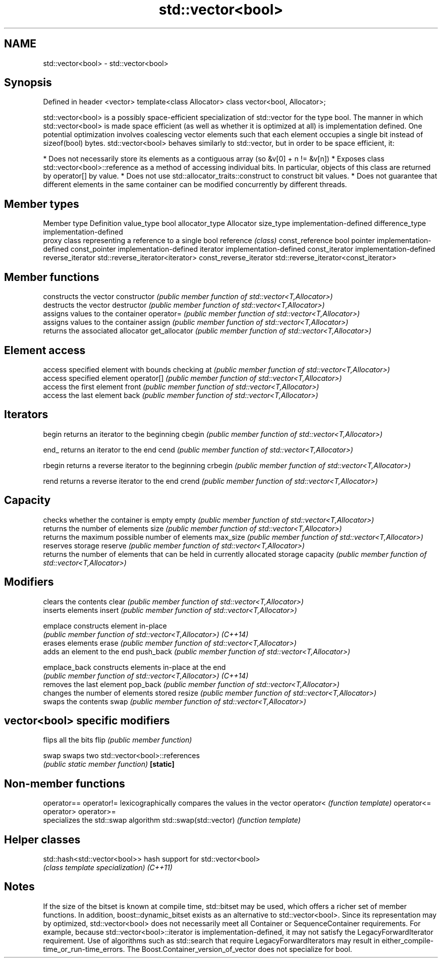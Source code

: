 .TH std::vector<bool> 3 "2020.03.24" "http://cppreference.com" "C++ Standard Libary"
.SH NAME
std::vector<bool> \- std::vector<bool>

.SH Synopsis

Defined in header <vector>
template<class Allocator>
class vector<bool, Allocator>;

std::vector<bool> is a possibly space-efficient specialization of std::vector for the type bool.
The manner in which std::vector<bool> is made space efficient (as well as whether it is optimized at all) is implementation defined. One potential optimization involves coalescing vector elements such that each element occupies a single bit instead of sizeof(bool) bytes.
std::vector<bool> behaves similarly to std::vector, but in order to be space efficient, it:

* Does not necessarily store its elements as a contiguous array (so &v[0] + n != &v[n])
* Exposes class std::vector<bool>::reference as a method of accessing individual bits. In particular, objects of this class are returned by operator[] by value.
* Does not use std::allocator_traits::construct to construct bit values.
* Does not guarantee that different elements in the same container can be modified concurrently by different threads.


.SH Member types


Member type            Definition
value_type             bool
allocator_type         Allocator
size_type              implementation-defined
difference_type        implementation-defined
                       proxy class representing a reference to a single bool
reference              \fI(class)\fP
const_reference        bool
pointer                implementation-defined
const_pointer          implementation-defined
iterator               implementation-defined
const_iterator         implementation-defined
reverse_iterator       std::reverse_iterator<iterator>
const_reverse_iterator std::reverse_iterator<const_iterator>


.SH Member functions


              constructs the vector
constructor   \fI(public member function of std::vector<T,Allocator>)\fP
              destructs the vector
destructor    \fI(public member function of std::vector<T,Allocator>)\fP
              assigns values to the container
operator=     \fI(public member function of std::vector<T,Allocator>)\fP
              assigns values to the container
assign        \fI(public member function of std::vector<T,Allocator>)\fP
              returns the associated allocator
get_allocator \fI(public member function of std::vector<T,Allocator>)\fP

.SH Element access

              access specified element with bounds checking
at            \fI(public member function of std::vector<T,Allocator>)\fP
              access specified element
operator[]    \fI(public member function of std::vector<T,Allocator>)\fP
              access the first element
front         \fI(public member function of std::vector<T,Allocator>)\fP
              access the last element
back          \fI(public member function of std::vector<T,Allocator>)\fP

.SH Iterators


begin         returns an iterator to the beginning
cbegin        \fI(public member function of std::vector<T,Allocator>)\fP



end_          returns an iterator to the end
cend          \fI(public member function of std::vector<T,Allocator>)\fP



rbegin        returns a reverse iterator to the beginning
crbegin       \fI(public member function of std::vector<T,Allocator>)\fP



rend          returns a reverse iterator to the end
crend         \fI(public member function of std::vector<T,Allocator>)\fP



.SH Capacity

              checks whether the container is empty
empty         \fI(public member function of std::vector<T,Allocator>)\fP
              returns the number of elements
size          \fI(public member function of std::vector<T,Allocator>)\fP
              returns the maximum possible number of elements
max_size      \fI(public member function of std::vector<T,Allocator>)\fP
              reserves storage
reserve       \fI(public member function of std::vector<T,Allocator>)\fP
              returns the number of elements that can be held in currently allocated storage
capacity      \fI(public member function of std::vector<T,Allocator>)\fP

.SH Modifiers

              clears the contents
clear         \fI(public member function of std::vector<T,Allocator>)\fP
              inserts elements
insert        \fI(public member function of std::vector<T,Allocator>)\fP

emplace       constructs element in-place
              \fI(public member function of std::vector<T,Allocator>)\fP
\fI(C++14)\fP
              erases elements
erase         \fI(public member function of std::vector<T,Allocator>)\fP
              adds an element to the end
push_back     \fI(public member function of std::vector<T,Allocator>)\fP

emplace_back  constructs elements in-place at the end
              \fI(public member function of std::vector<T,Allocator>)\fP
\fI(C++14)\fP
              removes the last element
pop_back      \fI(public member function of std::vector<T,Allocator>)\fP
              changes the number of elements stored
resize        \fI(public member function of std::vector<T,Allocator>)\fP
              swaps the contents
swap          \fI(public member function of std::vector<T,Allocator>)\fP

.SH vector<bool> specific modifiers

              flips all the bits
flip          \fI(public member function)\fP

swap          swaps two std::vector<bool>::references
              \fI(public static member function)\fP
\fB[static]\fP


.SH Non-member functions



operator==
operator!=             lexicographically compares the values in the vector
operator<              \fI(function template)\fP
operator<=
operator>
operator>=
                       specializes the std::swap algorithm
std::swap(std::vector) \fI(function template)\fP


.SH Helper classes



std::hash<std::vector<bool>> hash support for std::vector<bool>
                             \fI(class template specialization)\fP
\fI(C++11)\fP


.SH Notes

If the size of the bitset is known at compile time, std::bitset may be used, which offers a richer set of member functions. In addition, boost::dynamic_bitset exists as an alternative to std::vector<bool>.
Since its representation may by optimized, std::vector<bool> does not necessarily meet all Container or SequenceContainer requirements. For example, because std::vector<bool>::iterator is implementation-defined, it may not satisfy the LegacyForwardIterator requirement. Use of algorithms such as std::search that require LegacyForwardIterators may result in either_compile-time_or_run-time_errors.
The Boost.Container_version_of_vector does not specialize for bool.



